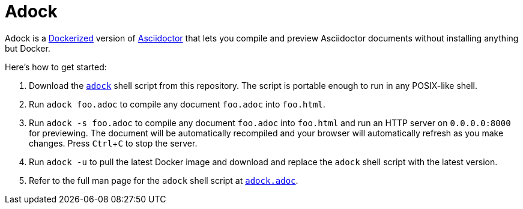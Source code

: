 //
// The authors of this file have waived all copyright and
// related or neighboring rights to the extent permitted by
// law as described by the CC0 1.0 Universal Public Domain
// Dedication. You should have received a copy of the full
// dedication along with this file, typically as a file
// named <CC0-1.0.txt>. If not, it may be available at
// <https://creativecommons.org/publicdomain/zero/1.0/>.
//

= Adock
:experimental:

Adock is a link:https://docs.docker.com/[Dockerized] version of
link:https://docs.asciidoctor.org/asciidoctor/latest/[Asciidoctor] that
lets you compile and preview Asciidoctor documents without installing
anything but Docker.

Here's how to get started:

. {empty}
Download the link:adock[`adock`] shell script from this repository.
The script is portable enough to run in any POSIX-like shell.

. {empty}
Run `adock foo.adoc` to compile any document `foo.adoc` into `foo.html`.

. {empty}
Run `adock -s foo.adoc` to compile any document `foo.adoc` into
`foo.html` and run an HTTP server on `0.0.0.0:8000` for previewing.
The document will be automatically recompiled and your browser will
automatically refresh as you make changes.
Press kbd:[Ctrl+C] to stop the server.

. {empty}
Run `adock -u` to pull the latest Docker image and download and replace
the `adock` shell script with the latest version.

. {empty}
Refer to the full man page for the `adock` shell script at
link:adock.adoc[`adock.adoc`].

//

